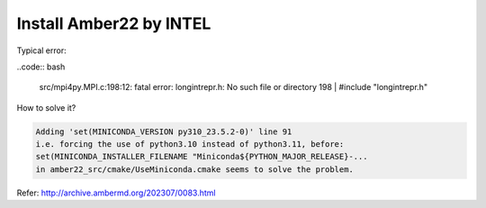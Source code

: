 Install Amber22 by INTEL
-----------------------

Typical error:

..code:: bash

   src/mpi4py.MPI.c:198:12: fatal error: longintrepr.h: No such file or directory
   198 | #include "longintrepr.h"

How to solve it?


.. code:: bash

   Adding 'set(MINICONDA_VERSION py310_23.5.2-0)' line 91
   i.e. forcing the use of python3.10 instead of python3.11, before:
   set(MINICONDA_INSTALLER_FILENAME "Miniconda${PYTHON_MAJOR_RELEASE}-...
   in amber22_src/cmake/UseMiniconda.cmake seems to solve the problem.

Refer: http://archive.ambermd.org/202307/0083.html

